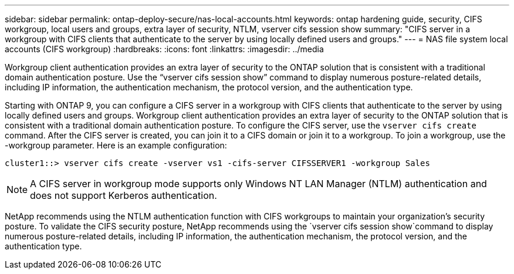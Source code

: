 ---
sidebar: sidebar
permalink: ontap-deploy-secure/nas-local-accounts.html
keywords: ontap hardening guide, security, CIFS workgroup, local users and groups, extra layer of security, NTLM, vserver cifs session show
summary: "CIFS server in a workgroup with CIFS clients that authenticate to the server by using locally defined users and groups."
---
= NAS file system local accounts (CIFS workgroup)
:hardbreaks:
:icons: font
:linkattrs:
:imagesdir: ../media

[.lead]
Workgroup client authentication provides an extra layer of security to the ONTAP solution that is consistent with a traditional domain authentication posture. Use the “vserver cifs session show” command to display numerous posture-related details, including IP information, the authentication mechanism, the protocol version, and the authentication type.

Starting with ONTAP 9, you can configure a CIFS server in a workgroup with CIFS clients that authenticate to the server by using locally defined users and groups. Workgroup client authentication provides an extra layer of security to the ONTAP solution that is consistent with a traditional domain authentication posture. To configure the CIFS server, use the `vserver cifs create` command. After the CIFS server is created, you can join it to a CIFS domain or join it to a workgroup. To join a workgroup, use the -workgroup parameter. Here is an example configuration:
----
cluster1::> vserver cifs create -vserver vs1 -cifs-server CIFSSERVER1 -workgroup Sales
----

NOTE: A CIFS server in workgroup mode supports only Windows NT LAN Manager (NTLM) authentication and does not support Kerberos authentication.

NetApp recommends using the NTLM authentication function with CIFS workgroups to maintain your organization's security posture. To validate the CIFS security posture, NetApp recommends using the `vserver cifs session show`command to display numerous posture-related details, including IP information, the authentication mechanism, the protocol version, and the authentication type.
